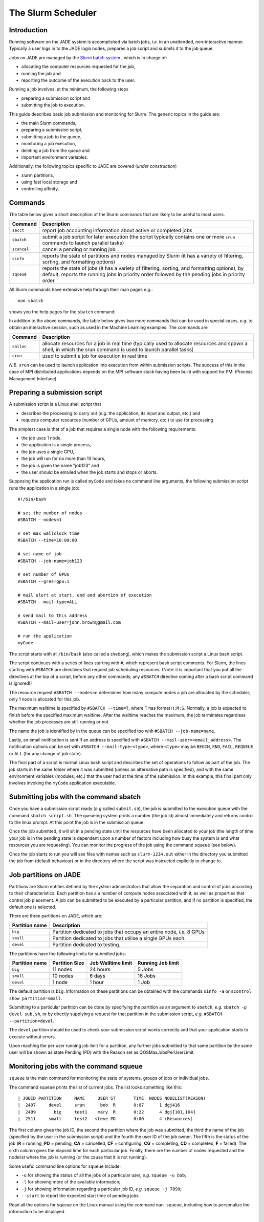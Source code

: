 .. _slurm:

The Slurm Scheduler
===================

Introduction
------------

Running software on the JADE system is accomplished via batch jobs, *i.e.* in an unattended, non-interactive manner.  Typically a user logs in to the JADE login nodes, prepares a job script and submits it to the job queue.

Jobs on JADE are managed by the `Slurm batch system <https://slurm.schedmd.com>`_ , which is in charge of:

* allocating the computer resources requested for the job,
* running the job and
* reporting the outcome of the execution back to the user.

Running a job involves, at the minimum, the following steps

* preparing a submission script and
* submitting the job to execution.

This guide describes basic job submission and monitoring for Slurm.  The generic topics in the guide are:

* the main Slurm commands,
* preparing a submission script,
* submitting a job to the queue,
* monitoring a job execution,
* deleting a job from the queue and
* important environment variables.

Additionally, the following topics specific to JADE are covered (*under construction*)

* slurm partitions,
* using fast local storage and
* controlling affinity.


Commands
--------
The table below gives a short description of the Slurm commands that are likely to be useful to most users.

+-------------+-------------------------------------------------+
| Command     | Description                                     |
+=============+=================================================+
| ``sacct``   | report job accounting information about active  |
|             | or completed jobs                               |
+-------------+-------------------------------------------------+
| ``sbatch``  | submit a job script for later execution         |
|             | (the script typically contains one or more      |
|             | ``srun`` commands to launch parallel tasks)     |
+-------------+-------------------------------------------------+
| ``scancel`` | cancel a pending or running job                 |
+-------------+-------------------------------------------------+
| ``sinfo``   | reports the state of partitions and nodes       |
|             | managed by Slurm (it has a variety of           |
|             | filtering, sorting, and formatting options)     |
+-------------+-------------------------------------------------+
| ``squeue``  | reports the state of jobs (it has a variety of  |
|             | filtering, sorting, and formatting options),    |
|             | by default, reports the running jobs in         |
|             | priority order followed by the pending jobs in  |
|             | priority order                                  |
+-------------+-------------------------------------------------+

All Slurm commands have extensive help through their man pages *e.g.*::

  man sbatch

shows you the help pages for the ``sbatch`` command.

In addition to the above commands, the table below gives two more commands that can be used in special cases, *e.g.* to obtain an interactive session, such as used in the Machine Learning examples.  The commands are

+-------------+-------------------------------------------------+
| Command     | Description                                     |
+=============+=================================================+
| ``salloc``  | allocate resources for a job in real time       |
|             | (typically used to allocate resources and       |
|             | spawn a shell, in which the srun command is     |
|             | used to launch parallel tasks)                  |
+-------------+-------------------------------------------------+
| ``srun``    | used to submit a job for execution in real time |
+-------------+-------------------------------------------------+

*N.B.* ``srun`` can be used to launch application into execution from within submission scripts.  The success of this in the case of MPI distributed applications depends on the MPI software stack having been build with support for PMI (Process Management Interface).



Preparing a submission script
-----------------------------

A submission script is a Linux shell script that

* describes the processing to carry out (*e.g.* the application, its input and output, etc.) and
* requests computer resources (number of GPUs, amount of memory, etc.) to use for processing.

The simplest case is that of a job that requires a single node with the following requirements:

* the job uses 1 node,
* the application is a single process,
* the job uses a single GPU,
* the job will run for no more than 10 hours,
* the job is given the name "job123" and
* the user should be emailed when the job starts and stops or aborts.

Supposing the application run is called ``myCode`` and takes no command line arguments, the following submission script runs the application in a single job:::

  #!/bin/bash

  # set the number of nodes
  #SBATCH --nodes=1

  # set max wallclock time
  #SBATCH --time=10:00:00

  # set name of job
  #SBATCH --job-name=job123

  # set number of GPUs
  #SBATCH --gres=gpu:1

  # mail alert at start, end and abortion of execution
  #SBATCH --mail-type=ALL

  # send mail to this address
  #SBATCH --mail-user=john.brown@gmail.com

  # run the application
  myCode

The script starts with ``#!/bin/bash`` (also called a shebang), which makes the submission script a Linux bash script.

The script continues with a series of lines starting with ``#``, which represent bash script comments.  For Slurm, the lines starting with ``#SBATCH`` are directives that request job scheduling resources.  (Note: it is important that you put all the directives at the top of a script, before any other commands; any ``#SBATCH`` directive coming after a bash script command is ignored!)

The resource request ``#SBATCH --nodes=n`` determines how many compute nodes a job are allocated by the scheduler; only 1 node is allocated for this job.

The maximum walltime is specified by ``#SBATCH --time=T``, where ``T`` has format ``H:M:S``.  Normally, a job is expected to finish before the specified maximum walltime.  After the walltime reaches the maximum, the job terminates regardless whether the job processes are still running or not.

The name the job is identified by in the queue can be specified too with ``#SBATCH --job-name=name``.

Lastly, an email notification is sent if an address is specified with ``#SBATCH --mail-user=<email_address>``.  The notification options can be set with ``#SBATCH --mail-type=<type>``, where ``<type>`` may be ``BEGIN``, ``END``, ``FAIL``, ``REQUEUE`` or ``ALL`` (for any change of job state).

The final part of a script is normal Linux bash script and describes the set of operations to follow as part of the job.  The job starts in the same folder where it was submitted (unless an alternative path is specified), and with the same environment variables (modules, etc.) that the user had at the time of the submission.  In this example, this final part only involves invoking the ``myCode`` application executable.


Submitting jobs with the command sbatch
---------------------------------------

Once you have a submission script ready (*e.g* called ``submit.sh``), the job is submitted to the execution queue with the command ``sbatch script.sh``.  The queueing system prints a number (the job id) almost immediately and returns control to the linux prompt.  At this point the job is in the submission queue.

Once the job submitted, it will sit in a pending state until the resources have been allocated to your job (the length of time your job is in the pending state is dependent upon a number of factors including how busy the system is and what resources you are requesting). You can monitor the progress of the job using the command ``squeue`` (see below).

Once the job starts to run you will see files with names such as ``slurm-1234.out`` either in the directory you submitted the job from (default behaviour) or in the directory where the script was instructed explicitly to change to.

Job partitions on JADE
----------------------

Partitions are Slurm entities defined by the system administrators that allow the separation and control of jobs according to their characteristics.  Each partition has a a number of compute nodes associated with it, as well as properties that control job placement.  A job can be submitted to be executed by a particular partition, and if no partition is specified, the default one is selected.

There are three partitions on JADE, which are:

+----------------+--------------------------------------+
| Partition name | Description                          |
+================+======================================+
| ``big``        | Partition dedicated to jobs that     |
|                | occupy an entire node, *i.e.* 8 GPUs |
+----------------+--------------------------------------+
| ``small``      | Partition dedicated to jobs that     |
|                | utilise a single GPUs each.          |
+----------------+--------------------------------------+
| ``devel``      | Partition dedicated to testing.      |
+----------------+--------------------------------------+

The partitions have the following limits for submitted jobs:

+----------------+---------------------+-------------------+-------------------+
| Partition name | Partition Size      |Job Walltime limit | Running Job limit |
+================+=====================+===================+===================+
| ``big``        | 11 nodes            | 24 hours          | 5 Jobs            |
|                |                     |                   |                   |
+----------------+---------------------+-------------------+-------------------+
| ``small``      | 10 nodes            | 6 days            | 16 Jobs           |
|                |                     |                   |                   |
+----------------+---------------------+-------------------+-------------------+
| ``devel``      | 1 node              | 1 hour            | 1 Job             |
+----------------+---------------------+-------------------+-------------------+


The default partition is ``big``.  Information on these partitions can be obtained with the commands ``sinfo -a`` or ``scontrol show partition=small``.

Submitting to a particular partition can be done by specifying the partition as an argument to ``sbatch``, *e.g.* ``sbatch -p devel sub.sh``, or by directly supplying a request for that partition in the submission script, *e.g.* ``#SBATCH --partition=devel``.

The ``devel`` partition should be used to check your submission script works correctly and that your application starts to execute without errors.

Upon reaching the per user running job limit for a partition, any further jobs submitted to that same partition by the same user will be shown as state Pending (PD) with the Reason set as QOSMaxJobsPerUserLimit.


Monitoring jobs with the command squeue
---------------------------------------

``squeue`` is the main command for monitoring the state of systems, groups of jobs or individual jobs.

The command ``squeue`` prints the list of current jobs.  The list looks something like this: ::

  | JOBID PARTITION     NAME     USER ST       TIME  NODES NODELIST(REASON)
  |  2497     devel     srun      bob  R       0:07      1 dgj416
  |  2499       big     test1    mary  R       0:22      4 dgj[101,104]
  |  2511     small     test2   steve PD       0:00      4 (Resources)

The first column gives the job ID, the second the partition where the job was submitted, the third the name of the job (specified by the user in the submission script) and the fourth the user ID of the job owner.  The fifth is the status of the job (**R** = running, **PD** = pending, **CA** = cancelled, **CF** = configuring, **CG** = completing, **CD** = completed, **F** = failed). The sixth column gives the elapsed time for each particular job.  Finally, there are the number of nodes requested and the nodelist where the job is running (or the cause that it is not running).

Some useful command line options for ``squeue`` include:

* ``-u`` for showing the status of all the jobs of a particular user, *e.g.* ``squeue -u bob``;
* ``-l`` for showing more of the available information;
* ``-j`` for showing information regarding a particular job ID, *e.g.*  ``squeue -j 7890``;
* ``--start`` to report  the  expected  start  time  of pending jobs.

Read all the options for squeue on the Linux manual using the command ``man squeue``, including how to personalize the information to be displayed.


Deleting jobs with the command scancel
--------------------------------------

Use the ``scancel`` command to delete a job, *e.g.* ``scancel 1121`` to delete job with ID **1121**.  Any user can delete their own jobs at any time, whether the job is pending (waiting in the queue) or running.  A user cannot delete the jobs of another user.  Normally, there is a (small) delay between the execution of the ``scancel`` command and the time when the job is dequeued and killed.


Environment variables
---------------------

At the time a job is launched into execution, Slurm defines multiple environment variables, which can be used from within the submission script to define the correct workflow of the job.  A few useful environment variables are the following:

* ``SLURM_SUBMIT_DIR``, which points to the directory where the sbatch command is issued;
* ``SLURM_JOB_NODELIST``, which returns the list of nodes allocated to the job;
* ``SLURM_JOB_ID``, which is a unique number Slurm assigns to a job.

In most cases, ``SLURM_SUBMIT_DIR`` does not have to be used, as the job lands by default in the directory where the Slurm command ``sbatch`` was issued.

``SLURM_SUBMIT_DIR`` can be useful in a submission script when files must be copied to/from a specific directory that is different from the directory where ``sbatch`` was issued.

``SLURM_JOB_ID`` is useful to tag job specific files and directories (typically output files or run directories) in order to identify them as produced by a particular job.  For instance, the submission script line ::

  myApp &> $SLURM_JOB_ID.out

runs the application myApp and redirects the standard output (and error) to a file whose name is given by the job ID.  *Note*: the job ID is a number assigned by Slurm and differs from the character string name given to the job in the submission script by the user.


Job arrays
----------
Job arrays is a useful mechanism for submitting and managing collections of similar jobs quickly and easily; multiple job are submitted to the queue using a single ``sbatch`` command and a single submission script.

Here are a few examples:::

  # submit a job array with index values between 0 and 7
  $ sbatch --array=0-7 sub.sh

  # submit a job array with index values of 1, 3, 5 and 7
  $ sbatch --array=1,3,5,7 sub.sh

  # submit a job array with index values between 1 and 7 with a step size of 2 (i.e. 1, 3, 5 and 7)
  $ sbatch --array=1-7:2 sub.sh

The index values are used by Slurm to initialise two environment variables when the job launches into execution.  These variables are

* ``SLURM_ARRAY_JOB_ID``, set to the first job ID of the array and
* ``SLURM_ARRAY_TASK_ID``, set to the job array index value.

To give an example, suppose you submit an array of three jobs using the submission command ``sbatch --array=1-3 sub.sh``, which returns::

  Submitted batch job 10

Then, the environment variables in the three jobs will be

+------------------+------------------------+
| Job array index  | Variables              |
+==================+========================+
| 1                | SLURM_ARRAY_JOB_ID=10; |
|                  | SLURM_ARRAY_TASK_ID=1  |
+------------------+------------------------+
| 2                | SLURM_ARRAY_JOB_ID=10; |
|                  | SLURM_ARRAY_TASK_ID=2  |
+------------------+------------------------+
| 3                | SLURM_ARRAY_JOB_ID=10; |
|                  | SLURM_ARRAY_TASK_ID=3  |
+------------------+------------------------+

The above environment variables can be used within the submission script to define what each individual job within the array does.  To take a simple example, suppose each job in the array uses a single GPU and takes the input from a file that is identified by the same index as the job.  The submission script could look like this::

  #!/bin/bash

  #SBATCH --nodes=1
  #SBATCH --job-name=test
  #SBATCH --time=00:30:00
  #SBATCH --gres=gpu:1

  myCode --input "file_${SLURM_ARRAY_TASK_ID}.inp"

To reiterate, the advantage of using job arrays is a single job script as the one above can be used to launch a large number of jobs, each working on a different tasks, in a controlled way.
